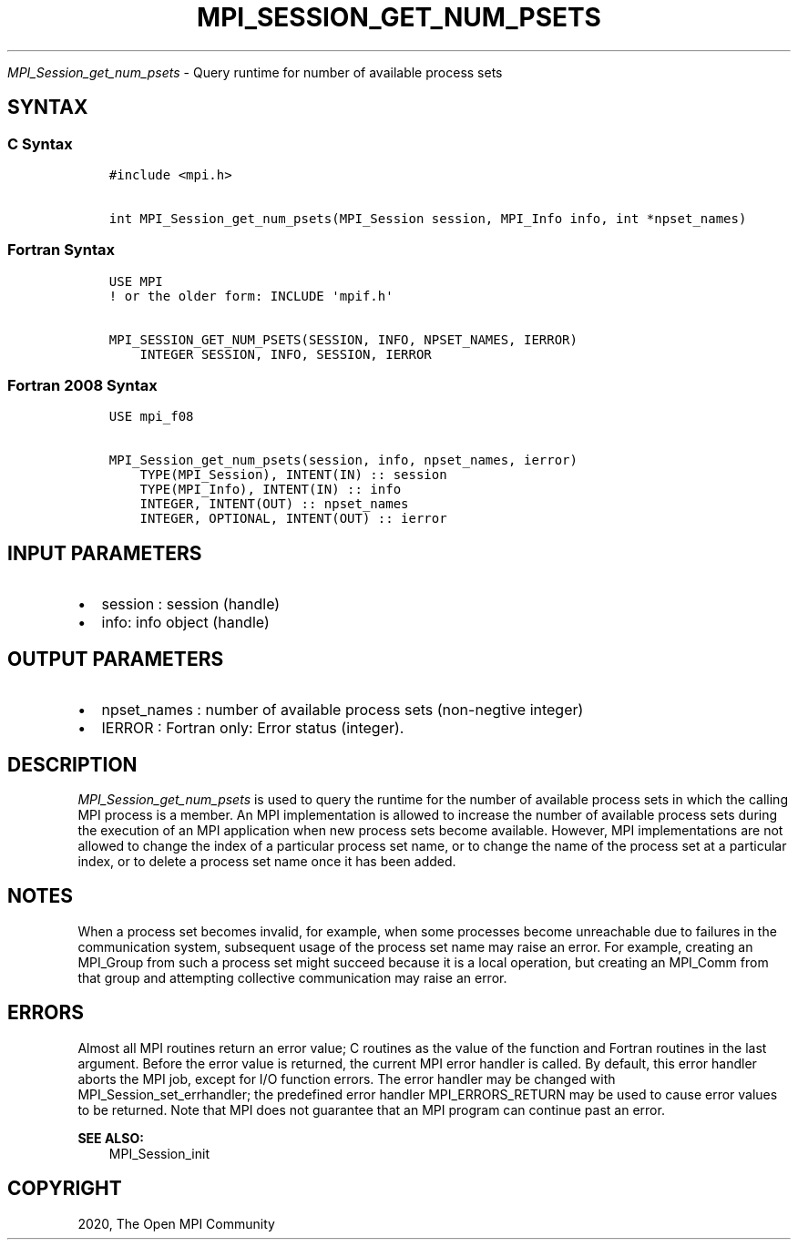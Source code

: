 .\" Man page generated from reStructuredText.
.
.TH "MPI_SESSION_GET_NUM_PSETS" "3" "Feb 20, 2022" "" "Open MPI"
.
.nr rst2man-indent-level 0
.
.de1 rstReportMargin
\\$1 \\n[an-margin]
level \\n[rst2man-indent-level]
level margin: \\n[rst2man-indent\\n[rst2man-indent-level]]
-
\\n[rst2man-indent0]
\\n[rst2man-indent1]
\\n[rst2man-indent2]
..
.de1 INDENT
.\" .rstReportMargin pre:
. RS \\$1
. nr rst2man-indent\\n[rst2man-indent-level] \\n[an-margin]
. nr rst2man-indent-level +1
.\" .rstReportMargin post:
..
.de UNINDENT
. RE
.\" indent \\n[an-margin]
.\" old: \\n[rst2man-indent\\n[rst2man-indent-level]]
.nr rst2man-indent-level -1
.\" new: \\n[rst2man-indent\\n[rst2man-indent-level]]
.in \\n[rst2man-indent\\n[rst2man-indent-level]]u
..
.sp
\fI\%MPI_Session_get_num_psets\fP \- Query runtime for number of available
process sets
.SH SYNTAX
.SS C Syntax
.INDENT 0.0
.INDENT 3.5
.sp
.nf
.ft C
#include <mpi.h>

int MPI_Session_get_num_psets(MPI_Session session, MPI_Info info, int *npset_names)
.ft P
.fi
.UNINDENT
.UNINDENT
.SS Fortran Syntax
.INDENT 0.0
.INDENT 3.5
.sp
.nf
.ft C
USE MPI
! or the older form: INCLUDE \(aqmpif.h\(aq

MPI_SESSION_GET_NUM_PSETS(SESSION, INFO, NPSET_NAMES, IERROR)
    INTEGER SESSION, INFO, SESSION, IERROR
.ft P
.fi
.UNINDENT
.UNINDENT
.SS Fortran 2008 Syntax
.INDENT 0.0
.INDENT 3.5
.sp
.nf
.ft C
USE mpi_f08

MPI_Session_get_num_psets(session, info, npset_names, ierror)
    TYPE(MPI_Session), INTENT(IN) :: session
    TYPE(MPI_Info), INTENT(IN) :: info
    INTEGER, INTENT(OUT) :: npset_names
    INTEGER, OPTIONAL, INTENT(OUT) :: ierror
.ft P
.fi
.UNINDENT
.UNINDENT
.SH INPUT PARAMETERS
.INDENT 0.0
.IP \(bu 2
session : session (handle)
.IP \(bu 2
info: info object (handle)
.UNINDENT
.SH OUTPUT PARAMETERS
.INDENT 0.0
.IP \(bu 2
npset_names : number of available process sets (non\-negtive integer)
.IP \(bu 2
IERROR : Fortran only: Error status (integer).
.UNINDENT
.SH DESCRIPTION
.sp
\fI\%MPI_Session_get_num_psets\fP is used to query the runtime for the number of
available process sets in which the calling MPI process is a member. An
MPI implementation is allowed to increase the number of available
process sets during the execution of an MPI application when new process
sets become available. However, MPI implementations are not allowed to
change the index of a particular process set name, or to change the name
of the process set at a particular index, or to delete a process set
name once it has been added.
.SH NOTES
.sp
When a process set becomes invalid, for example, when some processes
become unreachable due to failures in the communication system,
subsequent usage of the process set name may raise an error. For
example, creating an MPI_Group from such a process set might succeed
because it is a local operation, but creating an MPI_Comm from that
group and attempting collective communication may raise an error.
.SH ERRORS
.sp
Almost all MPI routines return an error value; C routines as the value
of the function and Fortran routines in the last argument. Before the
error value is returned, the current MPI error handler is called. By
default, this error handler aborts the MPI job, except for I/O function
errors. The error handler may be changed with
MPI_Session_set_errhandler; the predefined error handler
MPI_ERRORS_RETURN may be used to cause error values to be returned. Note
that MPI does not guarantee that an MPI program can continue past an
error.
.sp
\fBSEE ALSO:\fP
.INDENT 0.0
.INDENT 3.5
MPI_Session_init
.UNINDENT
.UNINDENT
.SH COPYRIGHT
2020, The Open MPI Community
.\" Generated by docutils manpage writer.
.
